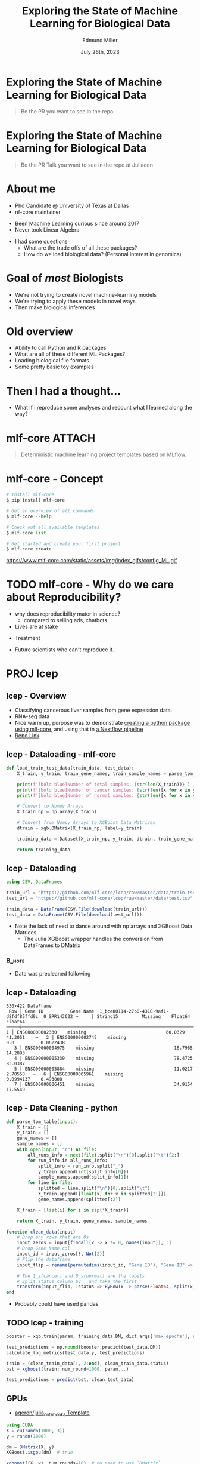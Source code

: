 #+title: Exploring the State of Machine Learning for Biological Data
#+author: Edmund Miller
#+language: en
#+date: July 26th, 2023
#+exclude_tags: noexport
#+options: num:nil
#+options: toc:nil
#+startup: inlineimages
#+startup: beamer
#+LaTeX_CLASS: beamer
#+LaTeX_CLASS_OPTIONS: [bigger]
#+beamer_frame_level: 2
# SPC m e l O

# https://pretalx.com/juliacon2023/me/submissions/CSG8NU/

* Abstract :noexport:

Exploring the use of Julia, in analyzing biological data. Discussion of libraries and packages, challenges and opportunities of using machine learning on biological data, and examples of past and future applications.

* Description :noexport:

This talk, "Exploring the State of Machine Learning for Biological Data in Julia," will delve into the use of the high-performance programming language, Julia, in analyzing biological data. We will discuss various libraries and packages available in Julia, such as BioJulia and Flux.jl, and the benefits of using Julia for machine learning in the field of biology. Additionally, the challenges and opportunities that arise when using machine learning techniques on biological data, such as dealing with high-dimensional and heterogeneous data, will be addressed. The talk will also include examples of how machine learning has been applied to biological data in the past and what the future holds for this field.

* Exploring the State of Machine Learning for Biological Data

#+begin_quote
Be the PR you want to see in the repo
#+end_quote

* Exploring the State of Machine Learning for Biological Data

#+begin_quote
Be the +PR+ Talk you want to see +in the repo+ at Juliacon
#+end_quote

* About me

- Phd Candidate @ University of Texas at Dallas
- nf-core maintainer

#+beamer: \pause

- Been Machine Learning curious since around 2017
- Never took Linear Algebra

#+beamer: \pause

- I had some questions
  - What are the trade offs of all these packages?
  - How do we load biological data? (Personal interest in genomics)

* Goal of /most/ Biologists
# scope

- We're not trying to create novel machine-learning models
- We're trying to apply these models in novel ways
- Then make biological inferences


* Old overview

- Ability to call Python and R packages
- What are all of these different ML Packages?
- Loading biological file formats
- Some pretty basic toy examples

* Then I had a thought...

#+beamer: \pause

- What if I reproduce some analyses and recount what I learned along the way?

* mlf-core :ATTACH:
:PROPERTIES:
:ID:       65b35117-9044-4210-a3d6-0182a74bd75d
:END:

# FIXME add mlf-core logo

#+begin_quote
Deterministic machine learning project templates based on MLflow.
#+end_quote

* mlf-core - Concept

#+begin_src python
# Install mlf-core
$ pip install mlf-core

# Get an overview of all commands
$ mlf-core --help

# Check out all available templates
$ mlf-core list

# Get started and create your first project
$ mlf-core create
#+end_src

https://www.mlf-core.com/static/assets/img/index_gifs/config_ML.gif
* TODO mlf-core - Why do we care about Reproducibility?

- why does reproducibility mater in science?
  - compared to selling ads, chatbots
- Lives are at stake
#+beamer: \pause
  - Treatment
#+beamer: \pause
  - Future scientists who can't reproduce it.


* PROJ lcep
** lcep - Overview

- Classifying cancerous liver samples from gene expression data.
- RNA-seq data
- Nice warm up, purpose was to demonstrate [[https://github.com/mlf-core/lcep-package][creating a python package using
  mlf-core]], and using that in [[https://github.com/mlf-core/nextflow-lcep][a Nextflow pipeline]]
- [[https://github.com/Emiller88/state-of-ml-for-biology-julia/tree/main/lcep][Repo Link]]

** lcep - Dataloading - mlf-core

#+begin_src python
def load_train_test_data(train_data, test_data):
    X_train, y_train, train_gene_names, train_sample_names = parse_tpm_table(train_data)

    print(f'[bold blue]Number of total samples: {str(len(X_train))}')
    print(f'[bold blue]Number of cancer samples: {str(len([x for x in y_train if x == 1]))}')
    print(f'[bold blue]Number of normal samples: {str(len([x for x in y_train if x == 0]))}')

    # Convert to Numpy Arrays
    X_train_np = np.array(X_train)

    # Convert from Numpy Arrays to XGBoost Data Matrices
    dtrain = xgb.DMatrix(X_train_np, label=y_train)

    training_data = Dataset(X_train_np, y_train, dtrain, train_gene_names, train_sample_names)

    return training_data
#+end_src

** lcep - Dataloading

#+begin_src julia
using CSV, DataFrames

train_url = "https://github.com/mlf-core/lcep/raw/master/data/train.tsv"
test_url = "https://github.com/mlf-core/lcep/raw/master/data/test.tsv"

train_data = DataFrame(CSV.File(download(train_url)))
test_data = DataFrame(CSV.File(download(test_url)))
#+end_src

- Note the lack of need to dance around with np arrays and XGBoost Data Matrices
  - The Julia XGBoost wrapper handles the conversion from DataFrames to DMatrix

*** :B_note:
:PROPERTIES:
:BEAMER_env: note
:END:

- Data was precleaned following
** lcep - Dataloading

\tiny
#+begin_example
530×422 DataFrame
 Row │ Gene ID          Gene Name  1_bce80114-27b0-4318-9af1-d8fdf85ffd9c  0_SRR143622 ⋯     │ String15         Missing    Float64                                 Float64     ⋯─────┼──────────────────────────────────────────────────────────────────────────────────   1 │ ENSG00000002330    missing                              60.0329      41.3051    ⋯   2 │ ENSG00000002745    missing                               0.0          0.0622438
   3 │ ENSG00000004975    missing                              18.7965      14.2893
   4 │ ENSG00000005339    missing                              78.4725      83.0387
   5 │ ENSG00000005884    missing                              11.0217       2.70558   ⋯   6 │ ENSG00000005961    missing                               0.0994137    0.493808
   7 │ ENSG00000006451    missing                              34.9154      17.5549
#+end_example

** lcep - Data Cleaning - python
#+begin_src python
def parse_tpm_table(input):
    X_train = []
    y_train = []
    gene_names = []
    sample_names = []
    with open(input, "r") as file:
        all_runs_info = next(file).split("\n")[0].split("\t")[2:]
        for run_info in all_runs_info:
            split_info = run_info.split("_")
            y_train.append(int(split_info[0]))
            sample_names.append(split_info[1])
        for line in file:
            splitted = line.split("\n")[0].split("\t")
            X_train.append([float(x) for x in splitted[2:]])
            gene_names.append(splitted[:2])

    X_train = [list(i) for i in zip(*X_train)]

    return X_train, y_train, gene_names, sample_names
#+end_src

#+begin_src julia
function clean_data(input)
    # Drop any rows that are 0s
    input_zeros = input[findall(x -> x != 0, names(input)), :]
    # Drop Gene Name col
    input_id = input_zeros[!, Not(2)]
    # Flip the dataframe
    input_flip = rename(permutedims(input_id, "Gene ID"), "Gene ID" => :status)

    # The 1_s(cancer) and 0_s(normal) are the labels
    # Split status column by _ and take the first
    transform(input_flip, :status => ByRow(x -> parse(Float64, split(x, "_")[1])) => :status)
end
#+end_src

- Probably could have used pandas

** TODO lcep - training

#+begin_src python
booster = xgb.train(param, training_data.DM, dict_args['max_epochs'], evals=[(test_data.DM, 'test')], evals_result=results)

test_predictions = np.round(booster.predict(test_data.DM))
calculate_log_metrics(test_data.y, test_predictions)
#+end_src

#+begin_src julia
train = (clean_train_data[:, 2:end], clean_train_data.status)
bst = xgboost(train; num_round=1000, param...)

test_predictions = predict(bst, clean_test_data)
#+end_src

# Calculate log metrics?
** GPUs

- [[https://github.com/ageron/julia_notebooks/blob/main/Julia_Colab_Notebook_Template.ipynb][ageron/julia_notebooks Template]]

#+begin_src julia
using CUDA
X = cu(randn(1000, 3))
y = randn(1000)

dm = DMatrix(X, y)
XGBoost.isgpu(dm)  # true

xgboost((X, y), num_rounds=10)  # no need to use `DMatrix`
#+end_src

** TODO lcep - GPU :noexport:

* PROJ sc-autoencoder
**  sc-autoencoder - Overview

- 3000 [[https://support.10xgenomics.com/single-cell-gene-expression/datasets/1.1.0/pbmc3k][Peripheral blood mononuclear cells (PBMCs)]] from 10x
- This time however they started from ~h5ad~
- However they used [[https://scanpy.readthedocs.io/en/stable/][scanpy]] to load and clean the data...

** TODO Quick Single Cell aside :noexport:
** Dataloading - Attempt to replicate scanpy functionality in Julia


#+begin_src julia
using Muon

pbmc3k_url = "https://raw.githubusercontent.com/chanzuckerberg/cellxgene/main/example-dataset/pbmc3k.h5ad"

pmbc3k = readh5ad(download(pbmc3k_url))
#+end_src

- Muon is a part of [[https://scverse.org/][scverse]], the same group that wrote scanpy
- But it threw an error...

#+begin_example
ERROR: MethodError: no method matching read_dataframe(::HDF5.Dataset)
#+end_example

** Hacking on a package

#+begin_src julia
pkg> develop --local Muon
#+end_src

- Then there's a repo cloned at ~dev/Muon~!
- And added to the Project.toml for tracking
#+beamer: \pause
- You can do this in python but here it's Julia all the way down

# Add a Julia icon
*** :B_note:
:PROPERTIES:
:BEAMER_env: note
:END:

Sadly fixing this was outside of my paygrade currently. Left off trying to get
Muon to work. It's been fun to load a julia module and hack on it. Not sure if
that path is going to go anywhere, probably should just move on to scanpy.

** Loading Data using PythonCall - CondaPkg.jl

#+begin_src julia
julia> using CondaPkg
pkg> conda add_channel conda-forge
pkg> conda add scanpy python-igraph leidenalg
#+end_src

~CondaPkg.jl~
#+begin_src toml
channels = ["conda-forge"]

[deps]
leidenalg = ""
scanpy = ""
python-igraph = ""
#+end_src

** Loading Data using PythonCall

#+begin_src julia
using PythonCall

sc = pyimport("scanpy")

function preprocessing(adata)
    sc.pp.filter_cells(adata, min_genes=200)
    sc.pp.filter_genes(adata, min_cells=3)

    # Normalization and scaling:
    sc.pp.normalize_total(adata, target_sum=1e4)
    sc.pp.log1p(adata)

    # Identify highly-variable genes
    sc.pp.highly_variable_genes(adata, min_mean=0.0125, max_mean=3, min_disp=0.5, subset=true)
    sc.pp.scale(adata, zero_center=true, max_value=3)
    x = adata.X
    # We don't need Tensorflow because Julia is fast enough I think?
    # data = tf.data.Dataset.from_tensor_slices((x, x))
    x = pyconvert(Array{Float32}, x)

    return [x, x], x
end

dataset, test_data = preprocessing(adata)
dataset = Flux.DataLoader(dataset, batchsize=32)
#+end_src

#+begin_src python
data = tf.data.Dataset.from_tensor_slices((x, x))
#+end_src

- Realized once again there's no need to learn yet another library, can just use
  built-in Julia types

** PythonCall and Pycall are different

- Doesn't have to support as much legacy
  - PythonCall supports Julia 1.6.1+ and Python 3.7+
  - PyCall supports Julia 0.7+ and Python 2.7+.
- Uses CondaPkg by default
- You can use them both at the same time if you needed to for some reason

** Switch to DataToolkit

- Conda doesn't work well on NixOS
- Exported the Matrix
#+begin_src julia
pkg> add DataToolkit
# }
(.)> init
(sc-autoencoder) data> add pbmc3k https://huggingface.co/datasets/emiller/pbmc3k/resolve/main/delim_file.txt
#+end_src

#+beamer: \pause

- Better practice would be to use the [[https://tecosaur.github.io/DataToolkitDocs/common/stable/loaders/julia/][Julia loader]]...

** Switch to DataToolkit

#+begin_src conf-data-toml
[[pbmc3k]]
uuid = "2c0e014e-eea8-49e2-9916-6ab5d2df08b3"
description = "Preprocessed pmbc3k Single Cell dataset"

    [[pbmc3k.storage]]
    driver = "web"
    url = "https://huggingface.co/datasets/emiller/pbmc3k/resolve/main/delim_file.txt"

    [[pbmc3k.loader]]
    driver = "delim"
    delim = "\t"
    dtype = "Float32"
#+end_src

** DataToolkit Aftermath

#+begin_src julia
using DataToolkit

dataset = d"pbmc3k"
#+end_src

** TODO DataToolkit - Want to learn more?
# Link to Teco's presentation

Join Teco Friday @ TODO

** TODO Flux

# FIXME import logo
https://fluxml.ai/assets/logo.png
#+begin_quote
The Elegant Machine Learning Stack
#+end_quote
** TODO Flux - Model

# FIMXE import image
https://github.com/mlf-core/sc-autoencoder/blob/main/docs/images/autoencoder_architecture.png

- Autoencoders are common in scRNA-seq data
  - Denoising of single cell data
  - predict perturbation responses

- mlf-core purpose was to show that *non-deterministic operations* can lead to
  significant differences in *latent space embeddings*
** TODO Flux - DataLoader

#+begin_src julia
train_set = Flux.DataLoader((dataset, dataset), batchsize=256)
#+end_src

** TODO Flux - Experiment Setup


#+begin_src julia
device = cpu # where will the calculations be performed?
L1, L2, L3 = 256, 128, 64 # layer dimensions
η = 0.01 # learning rate for ADAM optimization algorithm
batch_size = 100; # batch size for optimization
#+end_src

# TODO cite
[[https://wildart.github.io/post/autoencoders/][Autoencoders by wildart]]

** Flux - Build the Model


#+begin_src julia
enc1 = Dense(d, L1, relu)
enc2 = Dense(L1, L2, relu)
enc3 = Dense(L2, L3, relu)
dec4 = Dense(L3, L2, relu)
dec5 = Dense(L2, L1, relu)
dec6 = Dense(L1, d)
model = Chain(enc1, enc2, enc3, dec4, dec5, dec6) |> device
#+end_src

# TODO cite
[[https://wildart.github.io/post/autoencoders/][Autoencoders by wildart]]

** Flux - Training

#+begin_src julia
opt_state = Flux.setup(Adam(0.001), model)

for data in train_set
  # Unpack this element (for supervised training):
  input, label = data
  # Calculate the gradient of the objective
  # with respect to the parameters within the model:
  loss(A, B) = Flux.mae(model(A),B)
  grads = Flux.gradient(model) do m
      result = m(input)
      loss(result, label)
  end

  # Update the parameters so as to reduce the objective,
  # according the chosen optimisation rule:
  Flux.update!(opt_state, model, grads[1])
end
#+end_src

** Flux - ~train!~

#+begin_src julia
opt_state = Flux.setup(Adam(0.001), model)

loss(A, B) = Flux.mae(model(A),B)

@withprogress Flux.train!(model, train_set, opt_state) do m, x, y
  loss(m(x), y)
end
#+end_src

*** :B_note:
:PROPERTIES:
:BEAMER_env: note
:END:

- /Elegant/

* PROJ liver-ct-segmentation
** TODO liver-ct-segmentation - Overview

- Liver-tumor segmentation of computed tomography scans using a U-Net model.
- The data in this challenge contains abdomen CT scans with contrast enhancement for liver lesions.
# TODO Import this image
https://github.com/mlf-core/liver-ct-segmentation/raw/master/docs/images/u_net_lits.png

** TODO liver-ct-segmentation - Model

# TODO Import this image
https://github.com/mlf-core/liver-ct-segmentation/raw/master/docs/images/u_net_architecture.png
** liver-ct-segmentation - Dataset

#+begin_quote
The data set for LiTS was collected from 6 medical centres. The CT scans as well as the segmentations are provided as Nifti .nii files.
#+end_quote

- Of course there's a package for that [[https://github.com/JuliaNeuroscience/NIfTI.jl][JuliaNeuroscience/NIfTI.jl]] (It's 9 years
  old!)
** liver-ct-segmentation - model

- [[https://juliapackages.com/p/unet][UNet · Julia Packages]]
  - Written in Flux

* Things we touched upon along the way

- Simplicity of Dataloading
- Hacking on dependencies live
- Calling python packages from Julia
- DataToolkit
- Flux
- There's a package for that!

* TODO Things I didn't get answers to
- What would loading up BAMs like Deepvariant look like?
- What would [[https://github.com/FunctionLab/selene][FunctionLab/selene]] look like
# TODO Add a cowbell emoji
- More Determinism
  - ~Lux.jl~?
* Future plans

- Impliment liver-ct-segmentation
- Reproduce [[https://github.com/instadeepai/nucleotide-transformer/tree/main][nucleotide-transformer]]

* Conclusion

#+beamer: \pause
- I need to read a few books on linear algebra

* Ideas :noexport:
** TODO Calling Selene
https://github.com/FunctionLab/selene/blob/master/tutorials/quickstart_training/quickstart_training.ipynb
https://github.com/FunctionLab/selene/blob/master/tutorials/getting_started_with_selene/getting_started_with_selene.ipynb
** scratch
*** What are all of these Packages?

- Flux.jl
- SciML
- MLJ
- fast.ai
- MLJFlux.jl

*** Loading biological file formats in a training data format

- FASTA
- BAM
- BED

*** Flux
https://fluxml.ai/Flux.jl/stable/gpu/
https://www.freecodecamp.org/news/deep-learning-with-julia/
*** Exploring the State of Machine Learning for Biological Data
**** Things I want to cover
- Loading file biological file formats

- Goal of Biologists using machine learning
- We're not trying to create novel model
- We're trying to apply these models in novel ways
- Then make biological inferences

**** Reproduction of mlf-core examples

- [[https://github.com/mlf-core/sc-autoencoder][An autoencoder for single cell data.]]
- [[https://github.com/mlf-core/lcep][Classifying cancerous liver samples from gene expression data.]]
- [[https://github.com/mlf-core/liver-ct-segmentation][Liver-tumor segmentation of computed tomography scans using a U-Net model.]]
